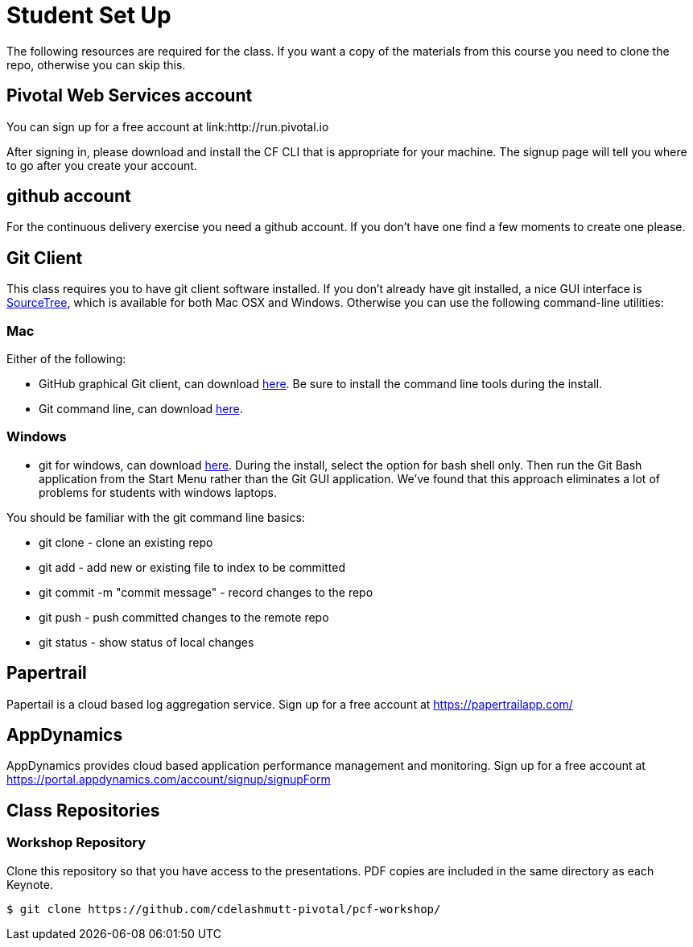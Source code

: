 = Student Set Up

The following resources are required for the class. If you want a copy of the materials from this course you need to clone the repo, otherwise you can skip this. 

== Pivotal Web Services account
You can sign up for a free account at link:http://run.pivotal.io

After signing in, please download and install the CF CLI that is appropriate for your machine.  The signup page will tell you where to go after you create your account.

== github account

For the continuous delivery exercise you need a github account. If you don't have one find a few moments to create one please. 

== Git Client
This class requires you to have git client software installed.  If you don't already have git installed, a nice GUI interface is link:http://www.sourcetreeapp.com/[SourceTree], which is available for both Mac OSX and Windows.  Otherwise you can use the following command-line utilities:

=== Mac
Either of the following:

* GitHub graphical Git client, can download link:https://mac.github.com/[here].  Be sure to install the command line tools during the install.
* Git command line, can download link:http://git-scm.com/downloads[here].

=== Windows
 * git for windows, can download link:https://msysgit.github.io/[here].  During the install, select the option for bash shell only.  Then run the Git Bash application from the Start Menu rather than the Git GUI application.  We've found that this approach eliminates a lot of problems for students with windows laptops.

You should be familiar with the git command line basics:

* git clone - clone an existing repo
* git add - add new or existing file to index to be committed
* git commit -m "commit message" - record changes to the repo
* git push - push committed changes to the remote repo
* git status - show status of local changes

== Papertrail
Papertail is a cloud based log aggregation service.  Sign up for a free account at https://papertrailapp.com/

== AppDynamics
AppDynamics provides cloud based application performance management and monitoring.  Sign up for a free account at https://portal.appdynamics.com/account/signup/signupForm

== Class Repositories

=== Workshop Repository

Clone this repository so that you have access to the presentations.
PDF copies are included in the same directory as each Keynote.

[source,bash]
----
$ git clone https://github.com/cdelashmutt-pivotal/pcf-workshop/
----
